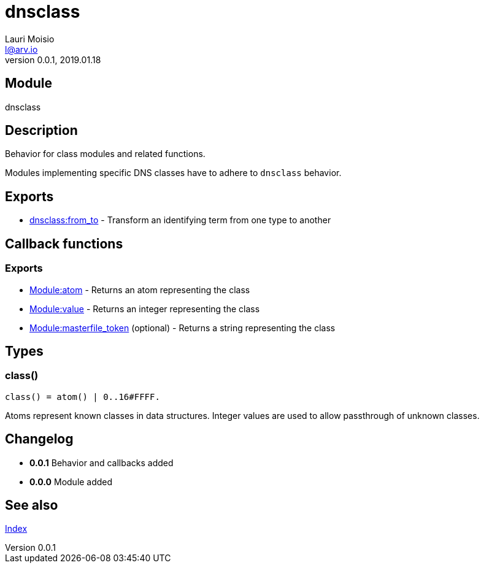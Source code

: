 = dnsclass
Lauri Moisio <l@arv.io>
Version 0.0.1, 2019.01.18
:ext-relative: {outfilesuffix}

== Module

dnsclass

== Description

Behavior for class modules and related functions.

Modules implementing specific DNS classes have to adhere to `dnsclass` behavior.

== Exports

* link:dnsclass.from_to{ext-relative}[dnsclass:from_to] - Transform an identifying term from one type to another

== Callback functions

=== Exports

* link:dnsclass.callback.atom{ext-relative}[Module:atom] - Returns an atom representing the class
* link:dnsclass.callback.value{ext-relative}[Module:value] - Returns an integer representing the class
* link:dnsclass.callback.masterfile_token{ext-relative}[Module:masterfile_token] (optional) - Returns a string representing the class

== Types

=== class()

[source,erlang]
----
class() = atom() | 0..16#FFFF.
----

Atoms represent known classes in data structures. Integer values are used to allow passthrough of unknown classes.

== Changelog

* *0.0.1* Behavior and callbacks added
* *0.0.0* Module added

== See also

link:index{ext-relative}[Index]
